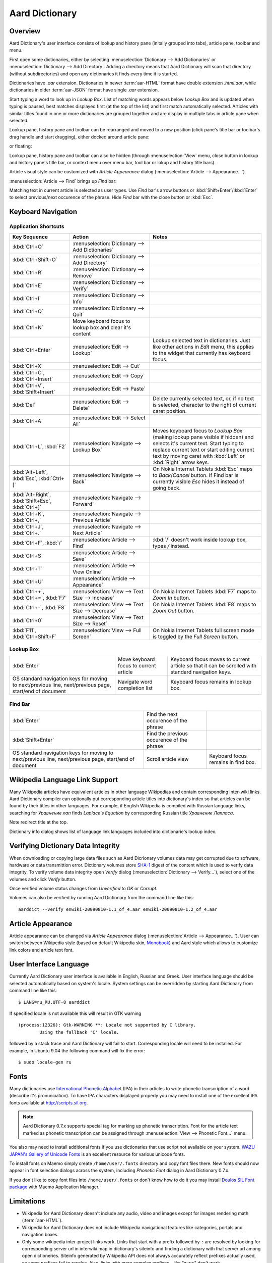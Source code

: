 ===============
Aard Dictionary
===============

Overview
============
Aard Dictionary's user interface consists of lookup and history pane
(initally grouped into tabs), article pane, toolbar and menu.

.. image:: aarddict_0.9.0_ubuntu_planks_law.png

First open some dictionaries, either by selecting
:menuselection:`Dictionary --> Add Dictionaries` or
:menuselection:`Dictionary --> Add Directory`. Adding a directory means
that Aard Dictionary will scan that directory (without subdirectories)
and open any dictionaries it finds every time it is started.

Dictionaries have `.aar` extension. Dictionaries in newer :term:`aar-HTML`
format have double extension `.html.aar`, while dictionaries in older
:term:`aar-JSON` format have single `.aar` extension.

Start typing a word to look up in `Lookup Box`. List of matching words
appears below `Lookup Box` and is updated when typing is paused, best
matches displayed first (at the top of the list) and first match
automatically selected. Articles with similar titles found in one or
more dictionaries are grouped together and are display in multiple
tabs in article pane when selected.

Lookup pane, history pane and toolbar can be rearranged and moved to a new
position (click pane's title bar or toolbar's drag handle and start
dragging), either docked around article pane:

.. image:: aarddict_0.9.0_ubuntu_helium.png

.. image:: aarddict_0.9.0_ubuntu_nitrogen.png

or floating:

.. image:: aarddict_0.9.0_ubuntu_taylor_series.png

Lookup pane, history pane and toolbar can also be hidden
(through :menuselection:`View` menu, close button in lookup and history pane's
title bar, or context menu over menu bar, tool bar or lokup and
history title bars).

.. image:: aarddict_0.9.0_ubuntu_periodic_table.png

Article visual style can be customized with `Article Appearance`
dialog (:menuselection:`Article --> Appearance...`).

.. seealso:: `Article Appearance`_

.. image:: aarddict_0.9.0_ubuntu_article_appearance.png

:menuselection:`Article --> Find` brings up `Find` bar:

.. image:: aarddict_0.9.0_ubuntu_pascals_triangle.png

Matching text in current article is selected as user types. Use `Find`
bar's arrow buttons or :kbd:`Shift+Enter`/:kbd:`Enter` to select
previous/next occurence of the phrase. Hide `Find` bar with the close
button or :kbd:`Esc`.


Keyboard Navigation
===================

Application Shortcuts
---------------------

+---------------------+-------------------------------------+---------------------------------+
|Key Sequence         |Action                               |Notes                            |
+=====================+=====================================+=================================+
|:kbd:`Ctrl+O`        |:menuselection:`Dictionary --> Add   |                                 |
|                     |Dictionaries`                        |                                 |
+---------------------+-------------------------------------+---------------------------------+
|:kbd:`Ctrl+Shift+O`  |:menuselection:`Dictionary --> Add   |                                 |
|                     |Directory`                           |                                 |
+---------------------+-------------------------------------+---------------------------------+
|:kbd:`Ctrl+R`        |:menuselection:`Dictionary -->       |                                 |
|                     |Remove`                              |                                 |
+---------------------+-------------------------------------+---------------------------------+
|:kbd:`Ctrl+E`        |:menuselection:`Dictionary -->       |                                 |
|                     |Verify`                              |                                 |
+---------------------+-------------------------------------+---------------------------------+
|:kbd:`Ctrl+I`        |:menuselection:`Dictionary --> Info` |                                 |
+---------------------+-------------------------------------+---------------------------------+
|:kbd:`Ctrl+Q`        |:menuselection:`Dictionary --> Quit` |                                 |
+---------------------+-------------------------------------+---------------------------------+
|:kbd:`Ctrl+N`        |Move keyboard focus to lookup box    |                                 |
|                     |and clear it's content               |                                 |
|                     |                                     |                                 |
+---------------------+-------------------------------------+---------------------------------+
|:kbd:`Ctrl+Enter`    |:menuselection:`Edit --> Lookup`     |Lookup selected text in          |
|                     |                                     |dictionaries. Just like other    |
|                     |                                     |actions in `Edit` menu, this     |
|                     |                                     |applies to the widget that       |
|                     |                                     |currently has keyboard focus.    |
+---------------------+-------------------------------------+---------------------------------+
|:kbd:`Ctrl+X`        |:menuselection:`Edit --> Cut`        |                                 |
+---------------------+-------------------------------------+---------------------------------+
|:kbd:`Ctrl+C`,       |:menuselection:`Edit --> Copy`       |                                 |
|:kbd:`Ctrl+Insert`   |                                     |                                 |
+---------------------+-------------------------------------+---------------------------------+
|:kbd:`Ctrl+V`,       |:menuselection:`Edit --> Paste`      |                                 |
|:kbd:`Shift+Insert`  |                                     |                                 |
+---------------------+-------------------------------------+---------------------------------+
|:kbd:`Del`           |:menuselection:`Edit --> Delete`     |Delete currently selected text,  |
|                     |                                     |or, if no text is selected,      |
|                     |                                     |character to the right of current|
|                     |                                     |caret position.                  |
+---------------------+-------------------------------------+---------------------------------+
|:kbd:`Ctrl+A`        |:menuselection:`Edit --> Select All` |                                 |
+---------------------+-------------------------------------+---------------------------------+
|:kbd:`Ctrl+L`,       |:menuselection:`Navigate --> Lookup  |Moves keyboard focus to `Lookup  |
|:kbd:`F2`            |Box`                                 |Box` (making lookup pane visible |
|                     |                                     |if hidden) and selects it's      |
|                     |                                     |current text. Start typing to    |
|                     |                                     |replace current text or start    |
|                     |                                     |editing current text by moving   |
|                     |                                     |caret with :kbd:`Left` or        |
|                     |                                     |:kbd:`Right` arrow keys.         |
|                     |                                     |                                 |
|                     |                                     |                                 |
+---------------------+-------------------------------------+---------------------------------+
|:kbd:`Alt+Left`,     |:menuselection:`Navigate --> Back`   |On Nokia Internet Tablets        |
|:kbd:`Esc`,          |                                     |:kbd:`Esc` maps to               |
|:kbd:`Ctrl+[`        |                                     |`Back`/`Cancel` button. If Find  |
|                     |                                     |bar is currently visible `Esc`   |
|                     |                                     |hides it instead of going back.  |
+---------------------+-------------------------------------+---------------------------------+
|:kbd:`Alt+Right`,    |:menuselection:`Navigate --> Forward`|                                 |
|:kbd:`Shift+Esc`,    |                                     |                                 |
|:kbd:`Ctrl+]`        |                                     |                                 |
+---------------------+-------------------------------------+---------------------------------+
|:kbd:`Ctrl+K`,       |:menuselection:`Navigate --> Previous|                                 |
|:kbd:`Ctrl+,`        |Article`                             |                                 |
+---------------------+-------------------------------------+---------------------------------+
|:kbd:`Ctrl+J`,       |:menuselection:`Navigate --> Next    |                                 |
|:kbd:`Ctrl+.`        |Article`                             |                                 |
+---------------------+-------------------------------------+---------------------------------+
|:kbd:`Ctrl+F`,       |:menuselection:`Article --> Find`    |:kbd:`/` doesn't work            |
|:kbd:`/`             |                                     |inside lookup box, types         |
|                     |                                     |`/` instead.                     |
+---------------------+-------------------------------------+---------------------------------+
|:kbd:`Ctrl+S`        |:menuselection:`Article --> Save`    |                                 |
+---------------------+-------------------------------------+---------------------------------+
|:kbd:`Ctrl+T`        |:menuselection:`Article --> View     |                                 |
|                     |Online`                              |                                 |
+---------------------+-------------------------------------+---------------------------------+
|:kbd:`Ctrl+U`        |:menuselection:`Article -->          |                                 |
|                     |Appearance`                          |                                 |
|                     |                                     |                                 |
+---------------------+-------------------------------------+---------------------------------+
|:kbd:`Ctrl++`,       |:menuselection:`View --> Text Size   |On Nokia Internet Tablets        |
|:kbd:`Ctrl+=`,       |--> Increase`                        |:kbd:`F7` maps to `Zoom In`      |
|:kbd:`F7`            |                                     |button.                          |
+---------------------+-------------------------------------+---------------------------------+
|:kbd:`Ctrl+-`,       |:menuselection:`View --> Text Size   |On Nokia Internet Tablets        |
|:kbd:`F8`            |--> Decrease`                        |:kbd:`F8` maps to `Zoom          |
|                     |                                     |Out` button.                     |
+---------------------+-------------------------------------+---------------------------------+
|:kbd:`Ctrl+0`        |:menuselection:`View --> Text Size   |                                 |
|                     |--> Reset`                           |                                 |
+---------------------+-------------------------------------+---------------------------------+
|:kbd:`F11`,          |:menuselection:`View --> Full Screen`|On Nokia Internet Tablets        |
|:kbd:`Ctrl+Shift+F`  |                                     |full screen mode is toggled      |
|                     |                                     |by the `Full Screen`             |
|                     |                                     |button.                          |
+---------------------+-------------------------------------+---------------------------------+

Lookup Box
----------
+---------------------+------------------------------------+---------------------------+
|:kbd:`Enter`         |Move keyboard focus to current      |Keyboard focus moves to    |
|                     |article                             |current article so that it |
|                     |                                    |can be scrolled with       |
|                     |                                    |standard navigation keys.  |
|                     |                                    |                           |
|                     |                                    |                           |
|                     |                                    |                           |
+---------------------+------------------------------------+---------------------------+
|OS standard          |Navigate word completion list       |Keyboard focus remains in  |
|navigation keys for  |                                    |lookup box.                |
|moving to            |                                    |                           |
|next/previous line,  |                                    |                           |
|next/previous page,  |                                    |                           |
|start/end of document|                                    |                           |
+---------------------+------------------------------------+---------------------------+

Find Bar
--------
+---------------------+------------------------------------+---------------------------+
|:kbd:`Enter`         |Find the next occurence of the      |                           |
|                     |phrase                              |                           |
|                     |                                    |                           |
|                     |                                    |                           |
|                     |                                    |                           |
|                     |                                    |                           |
|                     |                                    |                           |
+---------------------+------------------------------------+---------------------------+
|:kbd:`Shift+Enter`   |Find the previous occurence of the  |                           |
|                     |phrase                              |                           |
|                     |                                    |                           |
|                     |                                    |                           |
|                     |                                    |                           |
|                     |                                    |                           |
+---------------------+------------------------------------+---------------------------+
|OS standard          |Scroll article view                 |Keyboard focus remains in  |
|navigation keys for  |                                    |find box.                  |
|moving to            |                                    |                           |
|next/previous line,  |                                    |                           |
|next/previous page,  |                                    |                           |
|start/end of document|                                    |                           |
+---------------------+------------------------------------+---------------------------+


Wikipedia Language Link Support
===============================
Many Wikipedia articles have equivalent articles in other language
Wikipedias and contain corresponding inter-wiki links. Aard Dictionary
compiler can optionally put corresponding article titles into
dictionary's index so that articles can be found by their titles in other
languages. For example, if English Wikipedia is compiled with Russian
language links, searching for `Уравнение лап` finds `Laplace's
Equation` by corresponding Russian title `Уравнение Лапласа`.

.. image:: aarddict_0.9.0_ubuntu_laplaces_equation.png

Note redirect title at the top.

Dictionary info dialog shows list of language link languages included
into dictionarie's lookup index.

.. image:: aarddict_0.9.0_ubuntu_dict_info.png


Verifying Dictionary Data Integrity
===================================
When downloading or copying large data files such as Aard Dicrionary
volumes data may get corrupted due to software, hardware or data
transmittion error. Dictionary volumes store SHA-1_ digest of the content
which is used to verify data integrity. To verify volume data
integrity open `Verify` dialog (:menuselection:`Dictionary -->
Verify...`), select one of the volumes and click `Verify` button.

.. image:: aarddict_0.9.0_ubuntu_verifying.png

Once verified volume status changes from `Unverified` to `OK` or
`Corrupt`.

Volumes can also be verified by running Aard Dictionary
from the command line like this::

  aarddict --verify enwiki-20090810-1.1_of_4.aar enwiki-20090810-1.2_of_4.aar

.. _SHA-1: http://en.wikipedia.org/wiki/SHA_hash_functions


Article Appearance
==================
Article appearance can be changed via `Article Appearance`
dialog (:menuselection:`Article --> Appearance...`). User can switch between
Wikipedia style (based on default Wikipedia skin, Monobook_) and Aard
style which allows to customize link colors and article text
font.

.. versionadded:: 0.9.1
   Power users can further customize article appearance by creating
   and editing :file:`user.css` in :file:`$HOME/.aarddict` directory.
   
   Here's a naïve example of creating a dark color theme for articles: 
   
   .. code-block:: css

      body, h1, h2, h3, h4, h5, h6 {
	  background-color: black;
	  color: gray;
      }

      .tex {
	  background-color: lightgray;
	  padding: 5px;
      }

      .infobox {
	  display: none;
      }

      a:link {
	  color: white;
	  font-weight: bold;
      }

      a:active {
	  background-color: rgb(80, 80, 80);
      }
   
.. _Monobook: http://en.wikipedia.org/wiki/MediaWiki:Monobook.css

User Interface Language
=======================
Currently Aard Dictionary user interface is available in English,
Russian and Greek. User interface language should be selected automatically
based on system's locale. System settings can be overridden by
starting Aard Dictionary from command line like this::

  $ LANG=ru_RU.UTF-8 aarddict

If specified locale is not available this will result in GTK warning

::

  (process:12326): Gtk-WARNING **: Locale not supported by C library.
	  Using the fallback 'C' locale.

followed by a stack trace and Aard Dictionary will fail to
start. Corresponding locale will need to be installed. For example, in
Ubuntu 9.04 the following command will fix the error::

  $ sudo locale-gen ru


Fonts
=====

Many dictionaries use `International Phonetic Alphabet`_ (IPA) in
their articles to write phonetic transcription of a word (describe
it's pronunciation). To have IPA
characters displayed properly you may
need to install one of the excellent IPA fonts available at
http://scripts.sil.org.

.. note::

   Aard Dictionary 0.7.x supports special tag for marking
   up phonetic transcription. Font for the article text marked as
   phonetic transcription can be assigned through :menuselection:`View
   --> Phonetic Font...` menu.

You also may need to install additional fonts if you use dictionaries
that use script not available on your system. `WAZU JAPAN's Gallery of
Unicode Fonts`_ is an excellent resource for various unicode fonts.

To install fonts on Maemo simply create ``/home/user/.fonts``
directory and copy font files there. New fonts should now appear in
font selection dialogs across the system, including `Phonetic Font`
dialog in Aard Dictionary 0.7.x.

If you don't like to copy font files into ``/home/user/.fonts`` or
don't know how to do it you may install `Doulos SIL Font package`_
with Maemo Application Manager.

.. _`Doulos SIL Font package`: http://aarddict.org/dists/diablo/user/binary-armel/ttf-sil-doulos_4.104-1maemo_all.deb
.. _International Phonetic Alphabet: http://en.wikipedia.org/wiki/International_Phonetic_Alphabet
.. _`WAZU JAPAN's Gallery of Unicode Fonts`: http://www.wazu.jp/


Limitations
===========

- Wikipedia for Aard Dictionary doesn't include any audio, video and
  images except for images rendering math (:term:`aar-HTML`).

- Wikipedia for Aard Dictionary does not include Wikipedia
  navigational features like categories, portals and navigation boxes.

- Only some wikipedia inter-project links work. Links that start with
  a prefix followed by ``:`` are resolved by looking for corresponding
  server url in interwiki map in dictionary's siteinfo and finding
  a dictionary with that server url among open dictioneries. Siteinfo
  generated by Wikipedia API does not always accurately reflect
  prefixes actually used, so some prefixes fail to resolve.
  Also, links with more complex prefixes  - like
  "w:ru:" don't work.

- Many XDXF dictionaries have only basic or no markup in
  articles. Accordingly, dictionaries converted from such XDXF also
  have just plain text articles. Some dictionaries have simple plain
  text markup or formatting conventions that can be converted to
  proper XDXF and aard markup, but this requires a custom conversion
  tool which hasn't been written yet.


Dictionaries with articles in older :term:`aar-JSON` format have
additional limitations (limited table support, math is not rendered)
and is deprecated. Support for :term:`aar-JSON` has been removed
from Aard Dictionary in version 0.9.0. Aard Dictionary for Android
also doesn't support it.


Installation Notes
==================

Windows
-------
.. warning::
   Users are strongly advised to uninstall Aard Dictionary 0.7.x by
   running Aard Dictionary uninstaller before upgrading to 0.8.0

If starting the application results in error message like this::

  This application has failed to start because the application
  configuration is incorrect. Reinstalling the application may fix this
  problem.

or

::

  The application has failed to start because its side-by-side
  configuration is incorrect. Please see the application event log for
  more detail.

most likely `Microsoft Visual C++ 2008 SP1 Redistributable Package (x86)`_
needs to be installed.

On Windows earlier than Windows XP SP3 users may also need to install
`Microsoft Visual C++ 2005 Redistributable Package (x86)`_.

.. _Microsoft Visual C++ 2005 Redistributable Package (x86): http://www.microsoft.com/downloads/details.aspx?FamilyId=32BC1BEE-A3F9-4C13-9C99-220B62A191EE&displaylang=en

.. _Microsoft Visual C++ 2008 SP1 Redistributable Package (x86): http://www.microsoft.com/downloads/details.aspx?familyid=A5C84275-3B97-4AB7-A40D-3802B2AF5FC2&displaylang=en

Maemo
-----
Aard Dictionary starting with 0.8.0 depends on PyQt4 libraries which
have not been officially released for Maemo 4 (N800 and N810) and are
only available in development repository. `Single click install for
Maemo 4`_ enables it (`extras-devel`). Be advised that `extras-devel`
contains potentially unstable software that is primarily intended for
developers and testers.

Another issue users may encounter when installing on N800/N810 is that Aard Dictionary
0.8.0 together with PyQt4 and Qt4 libraries is approximately 23
Mb download and requires some 70 Mb of device memory. Some applications may need to
be uninstalled to free enough memory for the installation.

.. _Single click install for Maemo 4: http://aarddict.org/aarddict_0.8.0.dev.install

Building Mac OS X App
=====================

Mac OS X application bundle can be built with py2app_ for Aard
Dictionary 0.8.0 and newer.

- Install MacPorts_

- Install Python 2.6::

    sudo port install python26 +no_tkinter +ucs4

  Change environment to make this Python version default::

    sudo port install python_select
    sudo python_select python26

  Make sure Python 2.6 you just installed runs indeed when you type
  ``python`` (you mae need to open a new terminal for
  ``python_select`` to take effect).


- Install PyQT4::

    sudo port install py26-pyqt4

  This should bring in py26-sip and qt4-mac as dependencies. Qt4
  compilation takes several hours and requires a lot of disc space
  (around 6-8 Gb).

- Install py2app::

    sudo port install py26-py2app

- Install PyICU. This is a bit tricky because MacPorts 1.8.1 includes
  ICU 4.3.1 and PyICU doesn't seem to build with that. It looks like
  ``py26-pyicu @0.8.1`` port was added when ICU was at 4.2.0 and it
  probably worked then. In any case, PyICU 0.8.1 only claims to work
  with ICU 3.6 and 3.8, so it is best to install and activate older
  ICU port - 3.8.1.

- Copy :file:`aarddict.py` recipe (and :file:`__init__.py`) for py2app
  from ``macosx`` to installed py2app package directory::

    cp macosx/py2app/recipes/*.py /opt/local/Library/Frameworks/Python.framework/Versions/2.6/lib/python2.6/site-packages/py2app/recipes/

  This recipe is same as for `numpy` and other libraries that have
  package data and won't work if put in zip archive.

- Finally, run py2app_::

    python setup.py py2app

- Remove unused debug binaries::

    find dist/ -name "*_debug*" -print0 | xargs -0 rm

  A number of unused Qt frameworks gets included in final app (QtDesigner,
  QtSql etc.) but they can't be removed since they are linked in
  :file:`_qt.so`.

.. _py2app: http://svn.pythonmac.org/py2app/py2app/trunk/doc/index.html
.. _MacPorts: http://www.macports.org/


Pre-History
===========
Aard Dictionary started from `SDict Viewer`_ code base as an attempt
to address some of it's shortcomings. Initially Jeremy Mortis started
to hack on `SDict Viewer`_ and ptksdict_ so that he could look up
words in French Wikipedia without having to type accented
characters. This required changes to dictionary format. Trying to make
`SDict Viewer`_ work with both the original Sdictionary format and the
new format turned out to be cumbersome and limiting, so `SDict Viewer`_
was forked into a new project that can focus on building functionality
around new format.

SDict Viewer Issues
-------------------
`SDict Viewer`_ has a number of
issues due to limitations of underlying Sdictionary format developed
by `AXMA Soft`_. Aard Dictionary tries to resolve them by introducing
:doc:`aard format </aardtools/doc/aardformat>`.

Short Index Depth
~~~~~~~~~~~~~~~~~

Sdictionary relies on so called `short index` to perform word lookups.
First few letters of all words in a dictionary are mapped to a pointer
that points to position in `full index` (maximum length of a key in
short index is `index depth`). To find a word SDict Viewer uses short
index to jump to a particular place in full index and then iterates
through the word list until it finds the word or encounters a word
that doesn't begin with the same letters.

This works reasonably well for small and medium sized
dictionaries. Short index depth for dictionaries from http://sdict.com
is 3, although the format theoretically allows deeper short
index. With large dictionaries like Wikipedia short index of depth 3
is not enough: SDict Viewer sometimes ends up iterating through tens
or even hundreds of thousands words, which takes significant amount of
time even on powerful desktop machines.

SDict Viewer tries to alleviate this problem by building additional
short index on the fly as it iterates through corresponding word list
fragment, so that subsequent lookups in that fragment of word list are
fast. This, however, significantly slows down first lookup.

Reading and parsing short index when opening a dictionary is in itself
a time consuming operation. SDict Viewer saves binary dump of short
index on application exit, which speeds up subsequent loads of
corresponding dictionary. This, however, requires certain amount of
storage and memory at runtime. Size of short index may grow
noticeably - depending on how "under-indexed" a particular dictionary
is and how often it is used.

Article Formatting
~~~~~~~~~~~~~~~~~~
Sdictionary format uses several HTML-style tags to mark up dictionary
article text. Sdictionary compiler doesn't escape special characters
like ``<`` and ``>``, doesn't produce well-formed markup, doesn't produce
clean article text.    Parsing such article text on Nokia Internet
Tablets is not very fast and doesn't always produce nice-looking
results.

Hyperlinks
~~~~~~~~~~
Sdictionary format defines ``<r>`` tag to mark regions of text that are
links (references) to other entries in the same dictionary. There is,
however, no facility to specify link target, so this mechanism breaks
when link target is not exactly the same as corresponding text in the
article. There is no support for external (``http://``) links. SDict
Viewer treats all strings that start with ``http://`` as external links,
this slows down article formatting.

Compression
~~~~~~~~~~~
Sdictionary format theoretically has three options for compressing
dictionary data: no compression, gzip and bzip2. In practice all
dictionaries actually use gzip. Sdictionary compiler doesn't actually
allow to create bzip2 compressed dictionaries.

.. _AXMA Soft: http://axmasoft.com
.. _SDict Viewer: http://sdictviewer.sourceforge.net
.. _ptksdict: http://www.sdict.com/en/versions.php?version=unix_ptk


Contributors
============

- Jeremy Mortis (initial Aard Dictionary file format design and implementation,
  initial dictionary compiler implementation)

- Sam Tygier (patches, ideas, `BitTorrent tracker`_)

- Jennie Petoumenou (Greek translation, testing)

- Iryna Gerasymova (Aard Dictionary logo, testing)

- Igor Tkach (`SDict Viewer`_ and Aard Dictionary author)

.. _BitTorrent tracker: http://torrent.tygier.co.uk:6969/

Release Notes
=============

0.9.0
-----

- Implement ability to find text in article (:menuselection:`Article --> Find...`).

- Implement ability to select aticle text font when not using
  Wikipedia style (`issue #7`_)

- Add menu :menuselection:`Edit` with new action to look up currently
  selected text (:menuselection:`Edit --> Lookup`) and standard
  editing actions applied to currently focused widget (`Lookup` box,
  `Find` or article view).

- Articles found by following a redirect now show redirect info at the
  top.

- Articles are now loaded only when their tab is selected.

- Improve history: remember preferred dictionaries order,
  remember scroll position of recent articles.

- Add basic support for inter-wiki links (see Limitations_).

- Replace `Lookup Box` action button inside lookup box with a `Clear`
  button, make it look better.

- Revise application state and settings persistence implementation to
  better support new features (improved history, customizable article
  font). State saved by 0.8.0 is ignored.

- Rearrange menus, add new shortcuts.

- Remove support for :term:`aar-JSON`.

.. _issue #7: http://bitbucket.org/itkach/aarddict/issue/7

0.8.0
-----

- UI rewritten in PyQt_/Qt_.

- `Customizable UI components layout`_.

- Improve keyboard navigation.

- Improve article rendering.

- Add toolbar.

- Use single word completion list instead of word list per language,
  show best match at the top.

- In word list group similar titles together (titles that differ only
  in case or accented characters except for one and two-letter
  titles).

- Render articles in both old JSON-based format (`.aar` dictionaries)
  and HTML (`.html.aar` dictionaries).

- Switch between Aard Dictionary article visual style with customizable
  colors and Wikipedia Monobook style.

- Implement :menuselection:`Article --> Save` action: saves article to
  HTML file.

- Implement :menuselection:`Dictionary --> Add Directory...`: adds
  directory to be scanned for dictionaries on application start, opens
  all dictionaries found (non-recursive).

- Display list of language link languages in dictionary info dialog.

- Build Mac OS X application bundle.

.. _PyQt: http://www.riverbankcomputing.co.uk/software/pyqt
.. _Qt: http://qt.nokia.com
.. _Customizable UI components layout: http://doc.qt.nokia.com/4.5/qmainwindow.html#qt-main-window-framework


0.7.6.1
-------

- Fix :menuselection:`Open...` to work in both Maemo 4 and Maemo 5

0.7.6
-----

- Include license, documentation, icons and desktop files in source
  distribution generated by ``setup.py``.

- Added ability to open online Wikipedia article in a browser
  (:menuselection:`Navigate --> Online Article`) and to copy article
  URL (:menuselection:`Dictionary --> Copy --> Article URL`).

- Open all volumes of the same dictionary when one volume is open
  if other volumes are in the same directory.

- Fixed auto selecting article from most recently used dictionary (this
  didn't always work with multi volume dictionaries since volume id
  was used instead of dictionary id).

- Remove :kbd:`Control-f` key binding for history forward and
  :kbd:`Control-b` for history back in Hildon UI, use
  :kbd:`Shift-Back` and :kbd:`Back` instead.

- Windows version now uses Python 2.6.

- Windows installer updated: by default Aard Dictionary now goes into
  `Aard Dictionary` group, shortcuts to web site, forum, and
  uninstaller are created.

0.7.5
-----

- Added command line option to print dictionary metadata.

- Language tabs scroll when dictionaries in many languages are open.

- Display Wikipedia language code in article tab title.

- When article found in multiple dictionaries select tab with article
  from most recently used dictionary (`issue #1`_).

- Added ability to verify dictionary data integrity:
  :menuselection:`Dictionary --> Verify`.

- Fixed redirects: some redirects previously were resolving
  incorrectly because weak string matching (base characters only) was
  used.

- Added ability to select string matching strength:
  :menuselection:`Dictionary --> Match`.

- Render previously ignored ``dd`` tag often used in Wikipedia
  articles in serif italic font.

- Implemented links to article sections (`issue #6`_).

- Highlight current item in word lookup history dropdown list.

- Better lookup history navigation: previously if link followed was
  already in history that history item whould be activated resulting
  in confusing result of subsequent `Back` or `Forward` actions.

- Link sensitivity tweaks to reduce unintended clicks when finger
  scrolling articles on tablet.

- Fixed handling of articles with multiple tables in same position
  (resulted in application crash on Windows).

- Properly limit matched word list for multivolume dictionaries.

- Python 2.5 .deb is now installable on Ubuntu 8.04 LTS.


.. _issue #6: http://bitbucket.org/itkach/aarddict/issue/6
.. _issue #1: http://bitbucket.org/itkach/aarddict/issue/1

0.7.4
-----

- Customizable table rows background

- Added Russian translation

0.7.3
-----

- Customizable link colors (`issue #2`_)

- Updated default link colors (`issue #2`_)

- +/- keys on N800/N810 change article text size (`issue #3`_)

- Article finger scrolling and link sensitivity tweaks

.. _issue #2: http://bitbucket.org/itkach/aarddict/issue/2
.. _issue #3: http://bitbucket.org/itkach/aarddict/issue/3

0.7.2
-----

- Much faster word navigation (`issue #4`_)

- Fixed memory leak (`issue #4`_)

- Visual feedback when link clicked

.. _issue #4: http://bitbucket.org/itkach/aarddict/issue/4

0.7.1
-----

- Better redirects.

- Better dictionary information display in info dialog and window
  title.

- Added `Lookup Box` action - move focus to word input field and
  select it's content (bound to :kbd:`Ctrl+L`).

- Place cursor at the beginning of article text buffer - helps make
  `Maemo bug 2469`_ less annoying (scrolling to cursor on every text
  view size change).

- Fixed glitch in articles tabs display (event box for articles tab
  labels wasn't invisible, looked bad on Maemo and Windows).

.. _Maemo bug 2469: https://bugs.maemo.org/show_bug.cgi?id=2469

0.7.0
-----

Initial release. Changes compared to `SDict Viewer`_:

- New binary dictionary format

- New article format

- Use `PyICU`_/`ICU`_ for Unicode collation

- Updated UI

.. _PyICU: http://pyicu.osafoundation.org
.. _ICU: http://www.icu-project.org
.. _SDict Viewer: http://sdictviewer.sourceforge.net

Major user visible differences:

- Lenient search (case-insensitive, ignores secondary differences like
  accented characters)

- Faster startup, faster word lookup

- Better link representation in articles, footnote navigation inside
  article

- Better word lookup history navigation

- Updated UI
